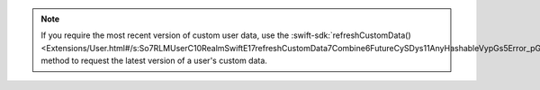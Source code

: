 .. note::

   If you require the most recent version of custom user data, use the
   :swift-sdk:`refreshCustomData()
   <Extensions/User.html#/s:So7RLMUserC10RealmSwiftE17refreshCustomData7Combine6FutureCySDys11AnyHashableVypGs5Error_pGyF>`
   method to request the latest version of a user's custom data.
